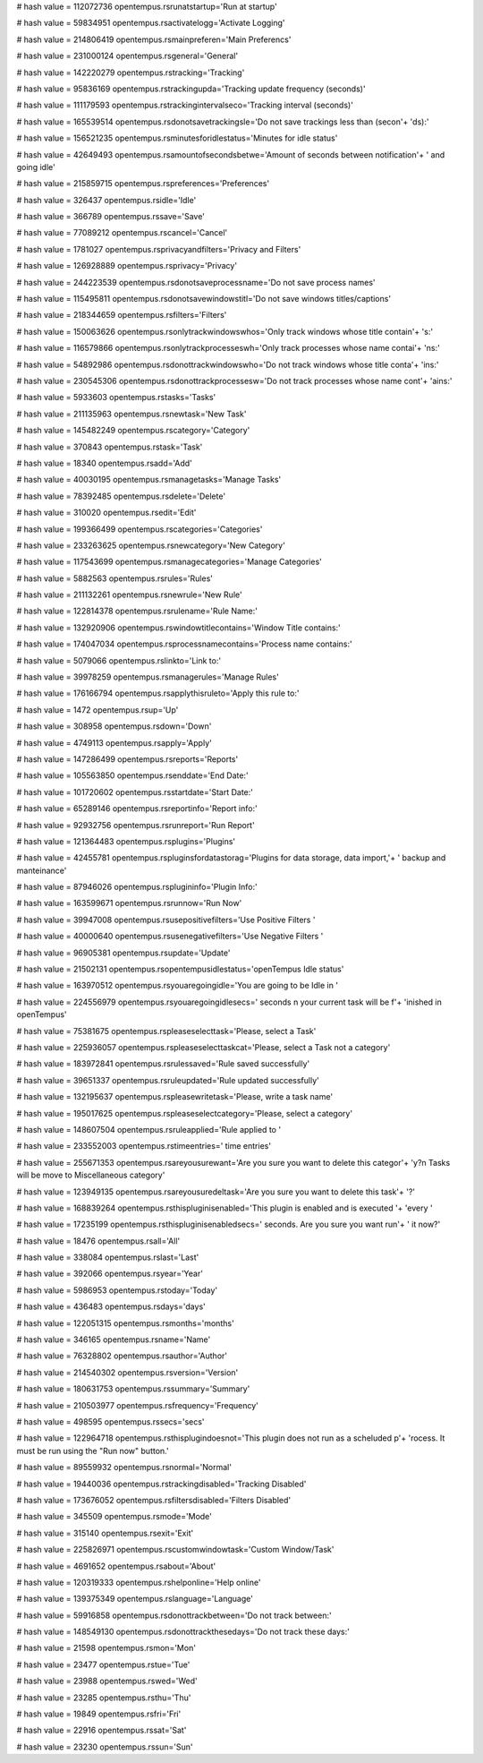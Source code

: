 
# hash value = 112072736
opentempus.rsrunatstartup='Run at startup'


# hash value = 59834951
opentempus.rsactivatelogg='Activate Logging'


# hash value = 214806419
opentempus.rsmainpreferen='Main Preferencs'


# hash value = 231000124
opentempus.rsgeneral='General'


# hash value = 142220279
opentempus.rstracking='Tracking'


# hash value = 95836169
opentempus.rstrackingupda='Tracking update frequency (seconds)'


# hash value = 111179593
opentempus.rstrackingintervalseco='Tracking interval (seconds)'


# hash value = 165539514
opentempus.rsdonotsavetrackingsle='Do not save trackings less than (secon'+
'ds):'


# hash value = 156521235
opentempus.rsminutesforidlestatus='Minutes for idle status'


# hash value = 42649493
opentempus.rsamountofsecondsbetwe='Amount of seconds between notification'+
' and going idle'


# hash value = 215859715
opentempus.rspreferences='Preferences'


# hash value = 326437
opentempus.rsidle='Idle'


# hash value = 366789
opentempus.rssave='Save'


# hash value = 77089212
opentempus.rscancel='Cancel'


# hash value = 1781027
opentempus.rsprivacyandfilters='Privacy and Filters'


# hash value = 126928889
opentempus.rsprivacy='Privacy'


# hash value = 244223539
opentempus.rsdonotsaveprocessname='Do not save process names'


# hash value = 115495811
opentempus.rsdonotsavewindowstitl='Do not save windows titles/captions'


# hash value = 218344659
opentempus.rsfilters='Filters'


# hash value = 150063626
opentempus.rsonlytrackwindowswhos='Only track windows whose title contain'+
's:'


# hash value = 116579866
opentempus.rsonlytrackprocesseswh='Only track processes whose name contai'+
'ns:'


# hash value = 54892986
opentempus.rsdonottrackwindowswho='Do not track windows whose title conta'+
'ins:'


# hash value = 230545306
opentempus.rsdonottrackprocessesw='Do not track processes whose name cont'+
'ains:'


# hash value = 5933603
opentempus.rstasks='Tasks'


# hash value = 211135963
opentempus.rsnewtask='New Task'


# hash value = 145482249
opentempus.rscategory='Category'


# hash value = 370843
opentempus.rstask='Task'


# hash value = 18340
opentempus.rsadd='Add'


# hash value = 40030195
opentempus.rsmanagetasks='Manage Tasks'


# hash value = 78392485
opentempus.rsdelete='Delete'


# hash value = 310020
opentempus.rsedit='Edit'


# hash value = 199366499
opentempus.rscategories='Categories'


# hash value = 233263625
opentempus.rsnewcategory='New Category'


# hash value = 117543699
opentempus.rsmanagecategories='Manage Categories'


# hash value = 5882563
opentempus.rsrules='Rules'


# hash value = 211132261
opentempus.rsnewrule='New Rule'


# hash value = 122814378
opentempus.rsrulename='Rule Name:'


# hash value = 132920906
opentempus.rswindowtitlecontains='Window Title contains:'


# hash value = 174047034
opentempus.rsprocessnamecontains='Process name contains:'


# hash value = 5079066
opentempus.rslinkto='Link to:'


# hash value = 39978259
opentempus.rsmanagerules='Manage Rules'


# hash value = 176166794
opentempus.rsapplythisruleto='Apply this rule to:'


# hash value = 1472
opentempus.rsup='Up'


# hash value = 308958
opentempus.rsdown='Down'


# hash value = 4749113
opentempus.rsapply='Apply'


# hash value = 147286499
opentempus.rsreports='Reports'


# hash value = 105563850
opentempus.rsenddate='End Date:'


# hash value = 101720602
opentempus.rsstartdate='Start Date:'


# hash value = 65289146
opentempus.rsreportinfo='Report info:'


# hash value = 92932756
opentempus.rsrunreport='Run Report'


# hash value = 121364483
opentempus.rsplugins='Plugins'


# hash value = 42455781
opentempus.rspluginsfordatastorag='Plugins for data storage, data import,'+
' backup and manteinance'


# hash value = 87946026
opentempus.rsplugininfo='Plugin Info:'


# hash value = 163599671
opentempus.rsrunnow='Run Now'


# hash value = 39947008
opentempus.rsusepositivefilters='Use Positive Filters '


# hash value = 40000640
opentempus.rsusenegativefilters='Use Negative Filters '


# hash value = 96905381
opentempus.rsupdate='Update'


# hash value = 21502131
opentempus.rsopentempusidlestatus='openTempus Idle status'


# hash value = 163970512
opentempus.rsyouaregoingidle='You are going to be Idle in '


# hash value = 224556979
opentempus.rsyouaregoingidlesecs=' seconds \n your current task will be f'+
'inished in openTempus'


# hash value = 75381675
opentempus.rspleaseselecttask='Please, select a Task'


# hash value = 225936057
opentempus.rspleaseselecttaskcat='Please, select a Task not a category'


# hash value = 183972841
opentempus.rsrulessaved='Rule saved successfully'


# hash value = 39651337
opentempus.rsruleupdated='Rule updated successfully'


# hash value = 132195637
opentempus.rspleasewritetask='Please, write a task name'


# hash value = 195017625
opentempus.rspleaseselectcategory='Please, select a category'


# hash value = 148607504
opentempus.rsruleapplied='Rule applied to '


# hash value = 233552003
opentempus.rstimeentries=' time entries'


# hash value = 255671353
opentempus.rsareyousurewant='Are you sure you want to delete this categor'+
'y?\n Tasks will be move to Miscellaneous category'


# hash value = 123949135
opentempus.rsareyousuredeltask='Are you sure you want to delete this task'+
'?'


# hash value = 168839264
opentempus.rsthispluginisenabled='This plugin is enabled and is executed '+
'every '


# hash value = 17235199
opentempus.rsthispluginisenabledsecs=' seconds. Are you sure you want run'+
' it now?'


# hash value = 18476
opentempus.rsall='All'


# hash value = 338084
opentempus.rslast='Last'


# hash value = 392066
opentempus.rsyear='Year'


# hash value = 5986953
opentempus.rstoday='Today'


# hash value = 436483
opentempus.rsdays='days'


# hash value = 122051315
opentempus.rsmonths='months'


# hash value = 346165
opentempus.rsname='Name'


# hash value = 76328802
opentempus.rsauthor='Author'


# hash value = 214540302
opentempus.rsversion='Version'


# hash value = 180631753
opentempus.rssummary='Summary'


# hash value = 210503977
opentempus.rsfrequency='Frequency'


# hash value = 498595
opentempus.rssecs='secs'


# hash value = 122964718
opentempus.rsthisplugindoesnot='This plugin does not run as a scheluded p'+
'rocess. It must be run using the "Run now" button.'


# hash value = 89559932
opentempus.rsnormal='Normal'


# hash value = 19440036
opentempus.rstrackingdisabled='Tracking Disabled'


# hash value = 173676052
opentempus.rsfiltersdisabled='Filters Disabled'


# hash value = 345509
opentempus.rsmode='Mode'


# hash value = 315140
opentempus.rsexit='Exit'


# hash value = 225826971
opentempus.rscustomwindowtask='Custom Window/Task'


# hash value = 4691652
opentempus.rsabout='About'


# hash value = 120319333
opentempus.rshelponline='Help online'


# hash value = 139375349
opentempus.rslanguage='Language'


# hash value = 59916858
opentempus.rsdonottrackbetween='Do not track between:'


# hash value = 148549130
opentempus.rsdonottrackthesedays='Do not track these days:'


# hash value = 21598
opentempus.rsmon='Mon'


# hash value = 23477
opentempus.rstue='Tue'


# hash value = 23988
opentempus.rswed='Wed'


# hash value = 23285
opentempus.rsthu='Thu'


# hash value = 19849
opentempus.rsfri='Fri'


# hash value = 22916
opentempus.rssat='Sat'


# hash value = 23230
opentempus.rssun='Sun'

